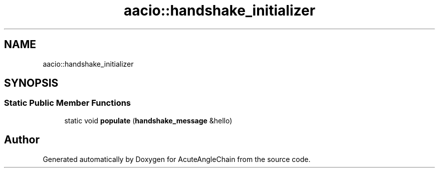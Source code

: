 .TH "aacio::handshake_initializer" 3 "Sun Jun 3 2018" "AcuteAngleChain" \" -*- nroff -*-
.ad l
.nh
.SH NAME
aacio::handshake_initializer
.SH SYNOPSIS
.br
.PP
.SS "Static Public Member Functions"

.in +1c
.ti -1c
.RI "static void \fBpopulate\fP (\fBhandshake_message\fP &hello)"
.br
.in -1c

.SH "Author"
.PP 
Generated automatically by Doxygen for AcuteAngleChain from the source code\&.

